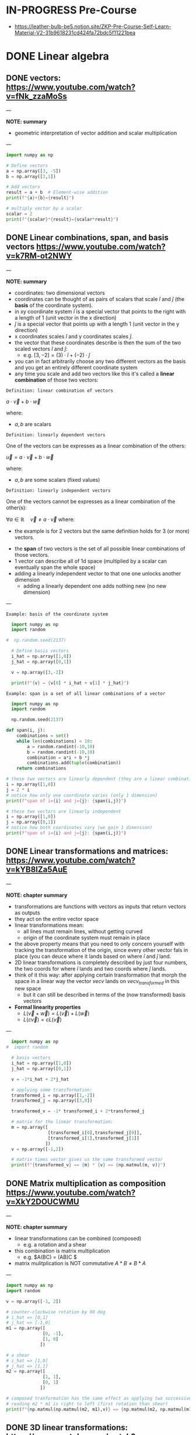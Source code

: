 #+STARTUP: overview
#+latex_class_options: [12pt]

* IN-PROGRESS Pre-Course
- https://leather-bulb-be5.notion.site/ZKP-Pre-Course-Self-Learn-Material-V2-31b9618231cd424fa72bdc5f11221bea
* DONE Linear algebra
** DONE vectors: https://www.youtube.com/watch?v=fNk_zzaMoSs

---

*NOTE: summary*

- geometric interpretation of vector addition and scalar multiplication

---


#+BEGIN_SRC jupyter-python :session zk :async yes
  import numpy as np

  # Define vectors
  a = np.array([3, -5])
  b = np.array([2,1])

  # Add vectors
  result = a + b  # Element-wise addition
  print(f"{a}+{b}={result}")

  # multiply vector by a scalar
  scalar = 2
  print(f"{scalar}*{result}={scalar*result}")
#+END_SRC

#+RESULTS:
: [ 3 -5]+[2 1]=[ 5 -4]
: 2*[ 5 -4]=[10 -8]

** DONE Linear combinations, span, and basis vectors https://www.youtube.com/watch?v=k7RM-ot2NWY

---

*NOTE: summary*

- coordinates: two dimensional vectors
- coordinates can be thought of as pairs of scalars that scale $\hat{i}$ and $\hat{j}$ (the *basis* of the coordinate system).
- in xy coordinate system $\hat{i}$ is a special vector that points to the right with a length of 1 (unit vector in the x direction)
- $\hat{j}$ is a special vector that points up with a length 1 (unit vector in the y direction)
- x coordinates scales $\hat{i}$ and y coordinates scales $\hat{j}$.
- the vector that these coordinates describe is then the sum of the two scaled vectors $\hat{i}$ and $\hat{j}$:
  - e.g. $[3,-2] = (3) \cdot \hat{i} + (-2)\cdot \hat{j}$
- you can in fact arbitrarily choose any two different vectors as the basis and you get an entirely different coordinate system
- any time you scale and add two vectors like this it's called a *linear combination* of those two vectors:

=Definition: linear combination of vectors=

$a \cdot \vec{v} + b\cdot \vec{w}$

where:
- $a,b$ are scalars

=Definition: linearly dependent vectors=

One of the vectors can be expresses as a linear combination of the others:

$\vec{u} = a \cdot \vec{v} + b\cdot \vec{w}$

where:
- $a,b$ are some scalars (fixed values)

=Definition: linearly independent vectors=

One of the vectors cannot be expresses as a linear combination of the other(s):

$\forall a\in \mathbb{R} \hspace{1em} \vec{v} \neq a \cdot \vec{v}$
where:
 - the example is for 2 vectors but the same definition holds for 3 (or more) vectors.

- the *span* of two vectors is the set of all possible linear combinations of those vectors.
- 1 vector can describe all of 1d space (multiplied by a scalar can eventually span the whole space)
- adding a linearly independent vector to that one one unlocks another dimension
  - adding a linearly dependent one adds nothing new (no new dimension)
---

=Example: basis of the coordinate system=

#+BEGIN_SRC jupyter-python :session zk :async yes
  import numpy as np
  import random

#  np.random.seed(2137)

  # Define basis vectors
  i_hat = np.array([1,0])
  j_hat = np.array([0,1])

  v = np.array([3,-2])

  print(f"{v} = {v[0] * i_hat + v[1] * j_hat}")
#+END_SRC

#+RESULTS:
: [ 3 -2] = [ 3 -2]

=Example: span is a set of all linear combinations of a vector=

#+BEGIN_SRC jupyter-python :session zk :async yes
  import numpy as np
  import random

  np.random.seed(2137)

def span(i, j):
    combinations = set()
    while len(combinations) < 10:
        a = random.randint(-10,10)
        b = random.randint(-10,10)
        combination = a*i + b *j
        combinations.add(tuple(combination))
    return combinations

# these two vectors are linearly dependent (they are a linear combination of one another)
i = np.array([1,0])
j = 2 * i
# notice how only one coordinate varies (only 1 dimension)
print(f"span of i={i} and j={j}: {span(i,j)}")

# these two vectors are linearly independent
i = np.array([1,0])
j = np.array([0,1])
# notice how both coordinates vary (we gain 1 dimension)
print(f"span of i={i} and j={j}: {span(i,j)}")
#+END_SRC

#+RESULTS:
: span of i=[1 0] and j=[2 0]: {(-8, 0), (4, 0), (-12, 0), (-17, 0), (-27, 0), (7, 0), (13, 0), (10, 0), (6, 0), (1, 0)}
: span of i=[1 0] and j=[0 1]: {(-9, -9), (4, 1), (2, -3), (1, 1), (3, 10), (-6, -3), (2, 9), (1, -3), (-8, -2), (-10, 8)}

** DONE Linear transformations and matrices: https://www.youtube.com/watch?v=kYB8IZa5AuE

---

*NOTE: chapter summary*

- transformations are functions with vectors as inputs that return vectors as outputs
- they act on the entire vector space
- linear transformations mean:
  - all lines must remain lines, without getting curved
  - origin of the coordinate system must remain in place
- the above property means that you need to only concern yourself with tracking the transformation of the origin, since every other vector fals in place (you can deuce where it lands based on where $\hat{i}$ and $\hat{j}$ land.
- 2D linear transformations is completely described by just four numbers, the two coords for where $\hat{i}$ lands and two coords where $\hat{j}$ lands.
- think of it this way: after applying certain transformation that morph the space in a linear way the vector $vec{v}$ lands on $vec{v_{transformed}}$ in this new space
  - but it can still be described in terms of the (now transformed) basis vectors

- *Formal linearity properties*
  - $L(\vec{v} + \vec{w})= L(\vec{v}) + L(\vec{w})$
  - $L(c\vec{v})= cL(\vec{v})$

---

#+BEGIN_SRC jupyter-python :session zk :async yes
  import numpy as np
#  import random

  # basis vectors
  i_hat = np.array([1,0])
  j_hat = np.array([0,1])

  v = -1*i_hat + 2*j_hat

  # applying some transformation:
  transformed_i = np.array([1,-2])
  transformed_j = np.array([3,0])

  transformed_v = -1* transformed_i + 2*transformed_j

  # matrix for the linear transformation:
  m = np.array([
                [transformed_i[0],transformed_j[0]],
                [transformed_i[1],transformed_j[1]]
               ])
  v = np.array([-1,2])

  # matrix times vector gives us the same transformed vector
  print(f"{transformed_v} == {m} * {v} == {np.matmul(m, v)}")
#+END_SRC

#+RESULTS:
: [5 2] == [[ 1  3]
:  [-2  0]] * [-1  2] == [5 2]

** DONE Matrix multiplication as composition https://www.youtube.com/watch?v=XkY2DOUCWMU

---

*NOTE: chapter summary*

- linear transformations can be combined (composed)
 - e.g. a rotation and a shear
- this combination is matrix multiplication
  - e.g. $A(BC) = (AB)C $
- matrix mulitplication is NOT commutative $A*B \neq B*A$

---

#+BEGIN_SRC jupyter-python :session zk :async yes
  import numpy as np
  import random

  v = np.array([-1, 2])

  # counter-clockwise rotation by 90 deg
  # i_hat => [0,1]
  # j_hat => [-1,0]
  m1 = np.array([
                [0, -1],
                [1, 0]
               ])

  # a shear
  # i_hat => [1,0]
  # j_hat => [1,1]
  m2 = np.array([
                [1, 1],
                [0, 1]
               ])

  # composed tranformation has the same effect as applying two successive ones
  # reading m2 * m1 is right to left (first rotation than shear)
  print(f"{np.matmul(np.matmul(m2, m1),v)} == {np.matmul(m2, np.matmul(m1, v)) }")
#+END_SRC

#+RESULTS:
: [-3 -1] == [-3 -1]

** DONE 3D linear transformations: https://www.youtube.com/watch?v=rHLEWRxRGiM

---

*NOTE: chapter summary*

- basis vectors are now : $\hat{i}, \hat{j}, \hat{k}$
- applying a transformation is again done by multiplying the vectors of the space by the transformation matroiix, which consist of the transformed base vectors $\hat{i}, \hat{j}, \hat{k}$
  - m * v = v[0] * m[,0] +  v[1] * m[,1] +  v[2] * m[,2]

---

#+BEGIN_SRC jupyter-python :session zk :async yes
  import numpy as np
  import random

  # basis
  i = np.array([1,0,-1])x
  j = np.array([1,1,0])
  k = np.array([1,0,1])

  m = np.array([
                [i[0], j[0], k[0]],
                [i[1], j[1], k[1]],
                [i[2], j[2], k[2]]
               ])

  v = np.array([3,2,1])

  print(f"{m}")
#+END_SRC

#+RESULTS:
: [[ 1  1  1]
:  [ 0  1  0]
:  [-1  0  1]]

** DONE The determinant: https://www.youtube.com/watch?v=Ip3X9LOh2dk

---

*NOTE: chapter summary*

- Linear transformations stretch or squish the space
- The determinant measures how much volumes change during a transformation (increase or decrease)
  - e.g. in a case of a linear transformation $3*\hat{i}$ and $2*\hat{i}$ a square on the space grid that was 1:1 is now 2:3
  - if the area was A it is now 6*A
- det(M) where M is the transformation matrix is the measure of that increase (or decrease in the area)
- It is also possible that the area after applying a transformation does not change at all.
  - In that case $det(M)=1$
- It is even possible for a transformation to squish the entire space into a single line, or a point ($det(M)=0$).
- Negative determinant means that the transformation inverts the space
 - it's absolute value will still tell you the factor of the area increase (or decrease)
- In case of 3 dimensions we can talk about the volume increasing or decreasing
- computing the determinant:
$det(\begin{bmatrix}
a & b \\
c & d
\end{bmatrix})=ad-bc$

- $det(M_1 \cdot M_2) = det(M_1) \cdot det(M_2)$

---

#+BEGIN_SRC jupyter-python :session zk :async yes
  import numpy as np
  import random

  # transformed basis vectors
  i_hat = 3 * np.array([1,0]) # i scaled by factor of 3
  j_hat = 2 * np.array([0,1]) # j scaled by factor of 2

  # transformation matrix
  m = np.array([
                [i_hat[0],j_hat[0]],
                [i_hat[1],j_hat[1]]
               ])

  print(f"det({m}) = {np.linalg.det(m)}")
#+END_SRC

#+RESULTS:
: det([[3 0]
:  [0 2]]) = 6.0

** DONE Inverse matrices, column space, rank and null space: https://www.youtube.com/watch?v=uQhTuRlWMxw

---

*NOTE: chapter summary*

- solving linear systems of equations
- keywords:
  - Gaussian elimination
  - raw echelon form

- Example: a linear system of equations:

$\begin{cases}
2x + 5y +3z=-3 \\
4x+0y+8z = 0 \\
1x + 3y + 0z = 2
\end{cases}$

- Same system in a matrix form:

$\begin{bmatrix}
2 & 5 & 3 \\
4 & 0 & 8 \\
1 & 3 & 0
\end{bmatrix} \cdot \begin{bmatrix} x\\ y\\ z \end{bmatrix} = \begin{bmatrix} -3\\ 0\\ 2 \end{bmatrix}$

- A $\cdot \vec{x} = \vec{v}$
- where:
  - $A$ corresponds to some linear transformation, therefore the equations means looking for a vector $\vec{x}$ which after applying $A$ lands on $\vec{v}$

- *Determinant*
- We can check the determinant to conclude whether the system has a solution:
- Case 1: $det(A) \neq 0$
  - this means the transformation preserves all the dimensions and there is a unique solution.
  - In this case solving for $\vec{x}$ is akin to reversing the linear transformation applied by $A$:
  - $x= A^{-1} \times \vec{v}$
  - where $A^{-1}$ (inverse of $A$) is basically a different linear transformation (a transformation which reverses transformation $A$).
  - Applying $A$ and then inversing it: $A\cdot A^{-1}=I$ gets us right back to where we started (a transformation that does nothing, an identity matrix).
- Case 2: $det(A) = 0$
  - the transformation squishes the space into a smaller dimension, there is no inverse
  - there can still be a solution (if the vector $\vec{v}$ "lives" on the line that the space is squished to)

- *Rank: number of dimensions in the transformed space*
  - when the output of the transformation is a line (it's one dimensional) we say that transformation $A$ has a rank of 1.
  - if all the vectors land on a plane it has a rank of 2.

- *Column space*
 - the set of all possible outputs $A\vec{v}$
 - matrix is full rank if the rank is as high as it can be (i.e. equals the number of columns of that matrix)

- *Null space (matrix kernel)*
  - what the set of all the solutions looks like

---

#+BEGIN_SRC jupyter-python :session zk :async yes
  import numpy as np

  # counter-clockwise rotation
  a = np.array([[0,1],
                [-1,0]])

  # clockwise rotation
  a_inv = np.linalg.inv(a)

  print(f"{a}^-1 = {a_inv}")

  # this is the identity matrix, it leaves i_hat and j_hat where they started
  print(f"a^-1 a = {np.matmul(a, a_inv)}")

#+END_SRC

#+RESULTS:
: [[ 0  1]
:  [-1  0]]^-1 = [[-0. -1.]
:  [ 1.  0.]]
: a^-1 a = [[1. 0.]
:  [0. 1.]]

#+BEGIN_SRC jupyter-python :session zk :async yes
  import numpy as np
  #from sympy import symbols, solve, Eq, lambdify

  a = np.array([[2,2],
                [1,3]])

  #x = np.array([symbols('x'),symbols('y')])

  v = np.array([-4,-1])

  # positive determinant
  print(f"det({a}) = {np.linalg.det(a)}")

  # x = A^{-1} * v
  a_inv = np.linalg.inv(a)
  x = np.matmul(a_inv,v)
  print(f"x = {x}")
#+END_SRC

#+RESULTS:
: det([[2 2]
:  [1 3]]) = 4.0
: x = [-2.5  0.5]

** DONE Nonsquare matrices as transformations between dimensions: https://www.youtube.com/watch?v=v8VSDg_WQlA

---

*NOTE: chapter summary*

- transformations between dimension such as ones that take 2D vectors to 3D vectors
 - such transformations are still linear (origin maps to the origin and the gridlines remain parallel and evenly spaced)
- a transformation that takes a 2D space to a 1D (a line) is also perfectly possible
  - e.g. $\begin{bmatrix} 2 & 1 \end{bmatrix}$ means that $\hat{i}$ lands on 2 and $\hat{j}$ lands on 1

---

#+BEGIN_SRC jupyter-python :session zk :async yes
  import numpy as np

  # output of a transformation that takes i to:
  transformed_i = np.array([2,-1,-2])
  # and j to:
  transformed_j = np.array([0,1,1])

  # 3 x 2 matrix
  a = np.array([[transformed_i[0], transformed_j[0]],
                [transformed_i[1], transformed_j[1]],
                [transformed_i[2], transformed_j[2]]])
#+END_SRC

#+RESULTS:

** DONE Dot products and duality: https://www.youtube.com/watch?v=LyGKycYT2v0

---

*NOTE: chapter summary*

- matrix-vector product <=> dot product

---

#+BEGIN_SRC jupyter-python :session zk :async yes
  import numpy as np

  # original vector in 2D space
  v = np.array([[4], [3]])

  # a transformation that takes 2D to 1D (i to 1, j to -2)
  a = np.array([1, -2])

  v_transformed = np.matmul(a, v)
  print(f"L({v}) = {v_transformed}")
#+END_SRC

#+RESULTS:
: L([[4]
:  [3]]) = [-2]

* DONE Practice Problems
** DONE Exercise 1

#+BEGIN_SRC jupyter-python :session zk :async yes
  import numpy as np

  A = [[1,2,3],[4,5,6],[7,8,9]]
  B = [[1,1,1],[2,2,2],[3,3,3]]
  C = [[2,3,4],[6,7,8],[10,11,12]]

  def add_arrays(A, B):
      return np.array(A) + np.array(B)

  assert (add_arrays(A, B) == np.array(C)).all()

  # .all = element-wise equlity check (every element in the array is true)
  print(np.array([True, True, True]).all())
  print(np.array([False, True, True]).all())
#+END_SRC

#+RESULTS:
: True
: False

** DONE Exercise 2: matrix multiplication

#+BEGIN_SRC jupyter-python :session zk :async yes
  import numpy as np

  def matrix_multiply(A, B):
      return np.matmul(A, B)

  A = np.array([[0,1],
                [-1,0]])

  B = np.array([[-0., -1.],
                [ 1.,  0.]])

  C = np.array([[1., 0.],
                [0., 1.]])

  assert (matrix_multiply(A, B) == C).all()
#+END_SRC

#+RESULTS:

#+BEGIN_SRC jupyter-python :session zk :async yes
  import numpy as np

  def element_wise_multiply(A, B):
      return np.multiply(A,B)

  A  = np.array([[0,1],
                 [-1,0]])

  B = np.array([[-0., -1.],
                [ 1.,  0.]])

  C = np.array([[0., -1.],
                [-1, 0.]])

  assert (element_wise_multiply(A, B) == C).all()
#+END_SRC

#+RESULTS:

** DONE Exercise 3: dot product

#+BEGIN_SRC jupyter-python :session zk :async yes
  import numpy as np

  def dot_product(A, B):
      return A @ B

  A = np.array([1,2,3,4])
  B = np.array([[1],[2],[3],[4]])

  assert (dot_product(A, B) == 30)
#+END_SRC

#+RESULTS:

** DONE Exercise 4: linear combinations

#+BEGIN_SRC jupyter-python :session zk :async yes
  import numpy as np

  def linearCombination(A, B, a, b):
      # Todo, add your code
      return a*A + b*B

  vector1 = np.array([1,2])
  vector2 = np.array([5,6])
  scalar1 = 3
  scalar2 = 10

  assert (np.array([53, 66]) == linearCombination(vector1, vector2, scalar1, scalar2)).all()
#+END_SRC

#+RESULTS:

** DONE Exercise 5: modular arithmetic (computing a multiplicative inverse)

- The challenge here is to compute the modular inverse of 15 % 1223.
- That is 15 * x % 1223 == 1.

#+BEGIN_SRC jupyter-python :session zk :async yes
  import numpy as np

  a=15;m=1223;

  # multiplicative inverse exists (a and m are coprime)
  print(f"GCD({a},{m})={np.gcd(a,m)}")

  # GCD (48,18) by euclidean algorithm
  48 % 18
  18 % 12
  12 % 6 # gcd(48,18) = 6

  def gcd(a, b):
      if b == 0:
          return a
      return gcd(b, a % b)

  assert(gcd(a,m) == 1)

  a=48;b=18;

  def gcdExtended(a, b):
      # Base Case
      if a == 0 :
          return b,0,1

      gcd,x1,y1 = gcdExtended(b%a, a)

      # Update x and y using results of recursive the call
      x = y1 - (b//a) * x1
      y = x1

      return gcd,x,y

  # example15 moonmath
  assert(gcdExtended(6,5) == (1,1,-1))

  # 15 * x % 1223 == 1 <=>
  # 15 * x1 + 1223 * y1 == 1
  gcd,x1,y1 = gcdExtended(a,m)

  print(f"{a*x1 + m*y1} == {a} * {x1} + {m} * {y1} == {gcd}")
  print(f"{a}^-1 * {a} mod {m} = {(x1 * a) % m} => {a}^-1 mod {m} = {x1}")

  assert a * x1 % m == 1
#+END_SRC

#+RESULTS:
: GCD(15,1223)=1
: 1 == 48 * -586 + 1223 * 23 == 1
: 48^-1 * 48 mod 1223 = 1 => 48^-1 mod 1223 = -586

** DONE Exercise 6: Column and Row Slicing

#+BEGIN_SRC jupyter-python :session zk :async yes
  import numpy as np

def get_column_as_1d(A, col_number):
    return A[:, col_number]

def get_row_as_1d(A, row_number):
    return A[row_number, :]

A = np.array([[1,2,3],[4,5,6],[7,8,9]])

# [2,5,8]
print(get_column_as_1d(A, 1))

print(get_row_as_1d(A, 2)) # [7,8,9]
#+END_SRC

#+RESULTS:
: [2 5 8]
: [7 8 9]

* DONE P vs NP Problem
- *P (Polynomial) Problems:* problems that can be solved in polynomial time and whose solutions can be verified in polynomial time are called *problems in P*.
  - e.g. Sorting a list : e.g. mergesort takes $\mathcal{O}(n \cdot log(n))< \mathcal{O}^{2}$ to sort a list and $\mathcal{O}(n)$ to verify that the list is sorted.
- *The Witness*: proof that you solved a problem correctly
  - in the example above a sorted list would be a witness
- *NP (non-deterministic polynomial) Problems:*
  - Any problem whose proposed solution (a *witness*) can be quickly verified as correct is a problem in NP.
  - However, finding the solution might require exponential resources.
  - Example: Computing the solution to a Sudoku puzzle and verifying the proposed solution to a Sudoku puzzle.
    - we can quickly verify the solution is correct simply by looping over the columns, rows, and subgrids, meaning the witness can be verified in polynomial time.
    - computing the solution requires significantly more resources: $\mathcal{O}(c^n)$, where $n$ is the number of rows == number of columns in the puzzle
  - Example: 3-coloring a map: https://www.youtube.com/watch?v=WlcXoz6tn4g
- *Problems in PSPACE*
  - Problems that require exponential resources to solve and verify
- *P vs NP*
  - P is the class of problems that can be solved and verified efficiently
  - NP is the class of problems that can be verified efficiently.
  - are these two classes of the problems the same?
  - Finding a solution is always *at least as hard as verifying it*. (By definition, solving a problem includes finding the correct answer, which means an algorithm that solves the problem is also verifying its answer in the process)
  - If P = NP, it would mean that whenever we can find an efficient method for verifying a solution, we can also find an efficient method for finding that solution.
  - researchers widely speculate that $P \neq NP$ and $NP \neq PSPACE$, no formal mathematical proof exists for these conclusions.
* DONE Expressing problems and solutions as Boolean formulas

- All problems in P and NP can be verified by transforming them to *boolean formulas*.

---

*NOTE: sage boolean logic cheatsheet*

- operators &, |, ~, ^ corresponding to and, or, not, xor
- also existing ->, <-> : if...then, if and only if.

#+BEGIN_SRC sage :session . :exports both
  import sage.logic.propcalc as propcalc

  f = propcalc.formula("(x1 | ~x2 | ~x3) & (~x2 | x3 | x4) & (~x2 | ~x3 | ~x4)")
  f.evaluate({'x1' : True, 'x2' : False, 'x3' : True, 'x4' : False})
#+END_SRC

#+RESULTS:
: True

---

- For example
  - $A > B$ can be modeled with $A \land \neg B$
  - $A = B$ can be modeled with $(A \land B) \lor \neg (A \lor B)$

- Checking whether A > B (in 4 bit logic)

#+BEGIN_SRC jupyter-python :session zk :async yes
  A=11
  B=9

  def bits(n, endian='little'):
      bits_le = [(n >> i) & 1 for i in range(4)]
      if endian == 'big':
          return bits_le[::-1]
      return bits_le

  bits_be_11 = bits(A, endian = 'big')
  print(f"11 = {bits_be_11}")

  bits_be_9 = bits(B, endian = 'big')
  print(f"9 = {bits_be_9}")

  # Binary comparison by most significant different bit
  def compare(bits_p, bits_q):
      """
      Compare integers P and Q bit decomposition
      Assumes same number of bits!

      Returns:
        0 if P == Q, 1 id P > Q, -1 if P < Q
      """
      for idx in range(len(bits_p)):
          p = bits_p[idx]
          q = bits_q[idx]
          if p != q:
              return p - q
      return 0

  compare(bits_be_11, bits_be_9)
#+END_SRC

#+RESULTS:
:RESULTS:
: 11 = [1, 0, 1, 1]
: 9 = [1, 0, 0, 1]
: 1
:END:

- checking if $P \geq  Q$ using a boolean formula:
  - bits in P are $[p_{4}, p_{3}, p_{2}, p_{1}]$ (ordered MSB to LSB)
  - bits in Q are $[q_{4}, q_{3}, q_{2}, q_{1}]$

$\begin{cases}
 (p_{4} > q_{4}) \hspace{.5em}  \lor \\
((p_{4} = q_{4}) \land (p_{3} > q_{3})) \hspace{.5em} \lor \\
((p_{4} = q_{4}) \land (p_{3} = q_{3}) \land (p_{2} > q_{2}) ) \hspace{.5em} \lor \\
((p_{4} = q_{4}) \land (p_{3} = q_{3}) \land (p_{2} = q_{2}) \land ((p_{1} > q_{1}) \lor (p_{1} = q_{1}) ) )
\end{cases}$

#+BEGIN_SRC sage :session . :exports both
  import sage.logic.propcalc as propcalc

  # bit p > q
  def p_geq_q(bit_p, bit_q):
      return propcalc.formula("p{bit_p} & ~q{bit_q}".format(bit_p = bit_p, bit_q = bit_q))

  # bit p == q
  def p_eq_q(bit_p, bit_q):
      return propcalc.formula("(p{bit_p} & q{bit_q}) | ~(p{bit_p} | q{bit_q})".format(bit_p = bit_p, bit_q = bit_q))

  witness = {'p4' : True, 'p3' : False, 'p2' : True, 'p1' : True,
             'q4' : True, 'q3' : False, 'q2' : False, 'q1' : True}

  # I know a witness (decomposed P and Q) such that P >= Q
  p_geq_q(4,4).evaluate(witness) | (p_eq_q(4,4).evaluate(witness) & p_geq_q(3,3).evaluate(witness)) | (p_eq_q(4,4).evaluate(witness) & p_eq_q(3,3).evaluate(witness) & p_geq_q(2,2).evaluate(witness)) | (p_eq_q(4,4).evaluate(witness) & p_eq_q(3,3).evaluate(witness) & p_eq_q(2,2).evaluate(witness) & (p_geq_q(1,1).evaluate(witness) | p_eq_q(1,1).evaluate(witness)))

#+END_SRC

#+RESULTS:
: True

- You can *check if a list is sorted* using such an expression:
  - repeatedly apply the above comparison expression to each pair of adjacent elements in the list and combine the comparison expressions using the *AND* operation.

- In the ZK literature, we often refer to Boolean formulas as *Boolean circuits*.
  - Creating a zero knowledge proof for a problem boils down to translating the problem to a circuit
* DONE Finite fields: https://www.youtube.com/watch?app=desktop&v=ColSUxhpn6A
** DONE Ring
:PROPERTIES:
:ID:       df288eea-70b8-46b7-b31e-4d2545f25c89
:END:

=Definition=

A *ring* $(R, +, \cdot)$ is a set $R$ equipped with two binary operations:
- *addition* $+$
- and *multiplication* $\cdot$.

Ring satisfies the following axioms:

1. *Abelian Group under Addition*:
   - *Closure*: $\forall a, b \in R, \ a + b \in R$.
   - *Associativity*: $\forall a, b, c \in R, \ (a + b) + c = a + (b + c)$.
   - *Identity (Additive Zero)*: $\exists 0 \in R \text{ s.t. } a + 0 = a$.
   - *Inverses (Additive Inverses)*: $\forall a \in R, \exists (-a) \in R \text{ s.t. } a + (-a) = 0$.
   - *Commutativity*: $\forall a, b \in R, \ a + b = b + a$.

2. *Monoid under Multiplication*:
   - *Closure*: $\forall a, b \in R, \ a \cdot b \in R$.
   - *Associativity*: $\forall a, b, c \in R, \ (a \cdot b) \cdot c = a \cdot (b \cdot c)$.
   - *Identity (Multiplicative One, if it exists)*: Some rings have a multiplicative identity $1 \in R$ (called a *unital ring*).

3. *Distributivity*:
   - Left-distributivity: $a \cdot (b + c) = a \cdot b + a \cdot c$.
   - Right-distributivity: $(a + b) \cdot c = a \cdot c + b \cdot c$.

*Example: Ring of Integers $\mathbb{Z}$*

- *Addition*: Standard integer addition.
- *Multiplication*: Standard integer multiplication.
- *Properties*:
  - It is *commutative* $a \cdot b = b \cdot a$.
  - It has a *multiplicative identity* $1$.
  - But *not every element has a multiplicative inverse* (e.g., $2$ has no inverse in $\mathbb{Z}$).

** DONE Field
:PROPERTIES:
:ID:       129fd124-8c31-4023-b569-752acac1cf1c
:END:
- Field is a set on which addition, subtraction, multiplication, and division are defined and behave as the corresponding operations on rational and real numbers.
- Formally a *field* $(F, +, \cdot)$ is a set $F$ with two operations (addition $+$ and multiplication $\cdot$) satisfying:
  - *Additive Abelian Group*:
    1) *Closure*: $\forall a,b \in F \hspace{.5em} (a + b) \in F$
    2) *Associativity*:$\forall a,b,c \in F \hspace{.5em} (a + b) + c = a + (b + c)$
    3) *Identity*: $\exists 0 \in F \text{ s.t. } a + 0 = a$
    4) *Inverse*: $\forall a \in F \hspace{.5em} \exists (-a) \in F \text{ s.t. } a + (-a) = 0$
    5) *Commutativity*: $\forall a,b \in F \hspace{.5em} a + b = b + a$
  - *Multiplicative Abelian Group* (excluding 0):
    1) *Closure*: $\forall a,b \in F \hspace{.5em} a \cdot b \in F$
    2) *Associativity*: $(a \cdot b) \cdot c = a \cdot (b \cdot c)$
    3) *Identity*: $\exists 1 \in F \hspace{.5em} \text{ s.t. } a \cdot 1 = a$
    4) *Inverse*: $\forall a \ne 0, \exists a^{-1} \in F \text{ s.t. } a \cdot a^{-1} = 1$
    5) *Commutativity*: $a \cdot b = b \cdot a$
  - *Distributivity*:
    - $a \cdot (b + c) = a \cdot b + a \cdot c$
  - *No Zero Divisors*:
    - If $a \cdot b = 0$, then $a = 0$ or $b = 0$.

** IN-PROGRESS Field Characteristic
:PROPERTIES:
:ID:       c57bb4a8-fba2-4d46-8e8c-6438438ca1eb
:END:

=Definition=

*Characteristic* of a [[id:129fd124-8c31-4023-b569-752acac1cf1c][Field]] (or a [[id:df288eea-70b8-46b7-b31e-4d2545f25c89][Ring]]) is the smallest positive integer $p$ such that:

$\underbrace {1+\cdots +1} _{p{\text{ summands}}}=0$

In other words it is defined to be the smallest positive number of copies of the fields (or rings) multiplicative identity (1) that will sum to it's additive identity (0).

If no such $p$ exists, the characteristic is 0.

---

*NOTES*

- Alternative definition: The smallest positive integer $p$ such that $p \cdot 1 = 0$ in $\mathbb{F}_q$.

---

=Properties=

- For a [[id:d90a640f-3419-4b13-a272-919d6e03dd57][Finite Field (Galois Field)]] $\text{char}(\mathbb{F}_q)$ is always a prime $p$, and $q = p^n$ for some positive integer $n$.

See also [[id:97c172ec-93ae-487c-902c-32491b36a6f0][Group Order]]

*** IN-PROGRESS Examples: Field Characteristic

$\mathbb{F}_4$ has characteristic 2 ($1 + 1 = 0$):

#+BEGIN_SRC sage :session . :exports both
q=4
F4=GF(q)

F4(1)
F4(1)+F4(1)
#+END_SRC

#+RESULTS:
: 1
: 0

$\mathbb{F}_7$ has characteristic 7:

#+BEGIN_SRC sage :session . :exports both
q=7
F7=GF(q)

7*F7(1)

char = F7.characteristic()

print(f"Characteristic of {F7}: {char}")

q == char^1
#+END_SRC

#+RESULTS:
: 0
: Characteristic of Finite Field of size 7: 7
: True

** DONE Difference Between a Ring and a Field

A *field* is a *special case of a ring* with stricter requirements:

| *Property*                 | *Ring* $R$                                                 | *Field* $F$                                                             |
|----------------------------+------------------------------------------------------------+-------------------------------------------------------------------------|
| *Additive Structure*       | Abelian group                                              | Abelian group                                                           |
| *Multiplicative Structure* | Monoid (not necessarily a group)                           | *Abelian group* (excluding zero)                                        |
| *Multiplicative Inverses*  | Not required (only for units)                              | *Every nonzero element has an inverse*                                  |
| *Zero Divisors*            | Allowed (e.g., $2 \cdot 3 = 0$ in $\mathbb{Z}/6\mathbb{Z}$ | *Never allowed* $a \cdot b = 0 \implies a = 0 \text{ or } b = 0$        |
| *Examples*                 | $\mathbb{Z}$, $\mathbb{Z}[x]$, $n \times n$ matrices       | $\mathbb{Q}$, $\mathbb{R}$, $\mathbb{C}$, $\mathbb{F}_p$ (finite field) |

*Key Distinctions*:
1. *Inverses*:
   - In a *ring*, only some elements (called *units*) have multiplicative inverses (e.g., in $\mathbb{Z}$, only $1$ and $-1$ are units).
   - In a *field*, *every nonzero element* has an inverse (e.g., in $\mathbb{Q}$, $2^{-1} = \frac{1}{2}$).

2. *Division*:
   - Fields allow division (except by zero).
   - Rings *do not* guarantee division (e.g., $3x = 2$ has no solution in $\mathbb{Z}$).

3. *Zero Divisors*:
   - Rings can have *zero divisors* (nonzero $a, b$ where $a \cdot b = 0$).
   - Fields *cannot* have zero divisors (since every nonzero element is invertible).

*Example of a Non-Field Ring: $\mathbb{Z}/6\mathbb{Z}$*
- Elements: $\{0, 1, 2, 3, 4, 5\}$ (integers mod 6).
- *Zero divisors*: $2 \cdot 3 = 0$ (but $2, 3 \neq 0$).
- *Not a field*: $2$ has no inverse (since $\nexists x$ such that $2x \equiv 1 \mod 6$).

*Example of a Field: $\mathbb{F}_5 = \mathbb{Z}/5\mathbb{Z}$*
- Elements: $\{0, 1, 2, 3, 4\}$ (integers mod 5).
- *Every nonzero element has an inverse*:
  - $2^{-1} = 3$ (since $2 \cdot 3 = 6 \equiv 1 \mod 5$).
  - $4^{-1} = 4$ (since $4 \cdot 4 = 16 \equiv 1 \mod 5$).

** IN-PROGRESS Finite Field (Galois Field)
:PROPERTIES:
:ID:       d90a640f-3419-4b13-a272-919d6e03dd57
:END:

A *finite field* $\mathbb{F}_q$ (where $q = p^n$ for prime $p$ and $n \geq 1$) has:

1. *Cardinality*: Exactly $q$ elements.
2. *Prime Subfield*: $\mathbb{F}_p$ (the field of integers mod $p$).
3. *Characteristic*: $p$ (smallest integer s.t. $p \cdot 1 = 0$).
4. *Multiplicative Group*: The non-zero elements $\mathbb{F}_q^*$ form a *cyclic group* under multiplication.
   - There exists a *primitive element* (generator) $g$ such that every non-zero element is a power of $g$.
5. *Existence and Uniqueness*:
   - For every $q = p^n$, there exists *exactly one* finite field up to isomorphism.
6. *Frobenius Automorphism*:
   - The map $x \mapsto x^p$ is a field automorphism.

7. *Key Theorems*
   - [[id:bfc4c13f-a0cf-4772-bdf9-1802b3ba7080][Fermat's Little Theorem]] (for $\mathbb{F}_p$):

$\forall a \ne 0 \in \mathbb{F}_p, \ a^{p-1} \equiv 1 \mod p$

   - [[id:874070dc-6425-409d-9f1d-c5dc791c0196][Lagrange's theorem]]:
     - The order of any subgroup divides $q-1$.
   - *Primitive Element Theorem*:
     - $\mathbb{F}_q^*$ is cyclic of order $q-1$.

** TODO Exercises: Finite fields
- inverse for Z_100: https://youtu.be/ColSUxhpn6A?t=1520
- proof that Z_p is a finite field if p is prime (that groups of prime order are fields): https://youtu.be/ColSUxhpn6A?t=1606
 - Exercise 2.6 from Stanford notes
 - euler / fermat
 - extended_gcd
* DONE Elementary set theory: https://www.rareskills.io/post/set-theory
** IN-PROGRESS Sets

=Definition: Set=

A *set* is a /well-defined collection/ of distinct objects, called *elements* (or *members*), where:
1) *Unordered*: The arrangement of elements does not matter (e.g., $\{1, 2\} = \{2, 1\}$.
2) *Distinctness*: No duplicates are allowed (e.g., $\{1, 1, 2\} = \{1, 2\}$).
3) *Well-defined membership*: For any object $x$ and set $A$, it must be clear whether $x \in A$ (belongs to $A$) or $x \notin A$ (does not belong).

=Key Properties=

- *Cardinality*:
- The number of elements in a set $A$ is denoted $|A|$.
- Example: $|\{a, b, c\}| = 3$.
- There are different levels of infinity in set theory.
  - For example there are infinitely many more real numbers than there are integers.
  - We say integers are *countably infinite* because you can literally count them out.
  - But there is no way to start counting real numbers which are *uncountably infinite*.

- *Subset*:

=Strict/Proper Subset=

- A set $A$ is a strict (or proper) subset of a set $B$, denoted $\subset$ or $\subsetneq$ if:
  1. *Every element of $A$ is in $B$* (i.e., $A \subseteq B$),
  2. *But $B$ contains at least one element not in $A$* (i.e., $A \neq B$).
- Example: $\{1, 2\} \subsetneq \{1, 2, 3\}$.

=Non-Strict Subset=

- A set $A$ is a /subset/ (not necessarily proper) of $B$, denoted $A \subseteq B$, if every element of $A$ is in $B$.
- This includes the case where $A = B$.


- *Equality*:
- Two sets $A$ and $B$ are equal ($(A = B$) if they contain the same elements.
- If $A$ is a subset of $B$ and $B$ is a subset of $A$, then $A=B$.
  - $A=B \Leftrightarrow A \subseteq B \text{ and } B \subseteq A$
- Example: $\{x \mid x^2 = 1\} = \{-1, 1\}$.

- *Empty Set*:
  The unique set with no elements, denoted $\emptyset$ or $\{\}$.

- *Ordered pair*
- Sets do not have an inherent order
- We can introduce *ordered pairs* as a new data structure emerge from sets of sets:
  - For example $(a,b)$ is an ordered pair created by the set $\{a, \{ b\} \}$.
  - $(a,b) \neq (b,a)$ because $\{a, \{ b\} \} \neq \{ \{ a\}, b \}$.

- *Operations*:
  - *Union*: $A \cup B = \{x \mid x \in A \text{ or } x \in B\}$.
  - *Intersection*: $A \cap B = \{x \mid x \in A \text{ and } x \in B\}$.
  - *Complement*: $A^c = \{x \mid x \notin A\}$ (relative to a universal set).
  - *Cartesian Product*: $A \times B = \{(a, b) \mid a \in A, b \in B\}$.
    - *NOTE*: cartesian products are not commutative in a general case.

** DONE Functions as subsets of cartesian products

=Definition: function=

A *function* $f$ from a set $X$ (the function's *domain set*) to a set $Y$ (*codomain* set) is a *binary relation* (a /subset of the Cartesian product/ $X \times Y$) between $X$ and $Y$ that satisfies these two conditions:

1. For every $x \in X$, there is *exactly one* $y \in Y$ such that $(x, y) \in f$.
2. If $(x,y) \in f$ and $(x,z) \in f$ than $y=z$.

=Informally=

- We can say that $f$ is a function if:
  1. *Every element of $X$ appears exactly once* as the first element of an ordered pair.
  2. *No "repeats" of $x$-values* (but $y$ values can repeat).
- $f$ maps $x$ to $y$ is commonly written as $y=f(x)$ (or $x \mapsto y$))
- To define a function:
  - We take the Cartesian product of these two sets, which results in every possible assignment from the input set to the output set.
  - Then we take a restricted subset of the Cartesian product to define the function as we like
  - Each input $x \in X$ must map to /exactly one/ $y \in Y$.
  - Outputs can repeat but inputs cannot.
  - When dealing with infinite sets like integers, we aren't bothered that we can't enumerate all the ordered points explicitly.

=Properties=

For finite sets  $X$ and $Y$, the number of possible functions $f: X \to Y$ is:

$|Y|^{|X|}$

=Examples: valid and invalid functions=

Let $A = \{1,2,3\}$, $B = \{x, y, z\}$.
The cartesian product $A \times B= \{ (1,x), (1,y), (1,z), (2,x), \ldots (3,z)\}$.
Here, $|X| = 3$ and $|Y| = 3, so there are $3^3 = 27$ possible functions.

The same represented in a tabular format:

|   | x       | y       | z       |
| 1 | (1,x)   | *(1,y)* | (1,z)   |
| 2 | (2,x)   | (2,y)   | *(2,z)* |
| 3 | *(3,x)* | (3,y)   | (3,z)   |

The highlighted subset of the product i.e. $\{ (1,y),(2,z),(3,x) \}$ defines a function:

$1 \mapsto y$
$2 \mapsto z$
$3 \mapsto x$

Another valid function would be the mapping:

$1 \mapsto x$
$2 \mapsto x$
$3 \mapsto x$

($f = \{ (1,x), (2,x), (3,) \}$, this is a constant function.)

Yet another valid function:

$1 \mapsto x$
$2 \mapsto y$
$3 \mapsto x$

($f = \{ (1,x), (2,y), (3,x) \}$, this is a non-injective function)

An *invalid* example is:

$1 \mapsto x$
$2 \mapsto y$

There is no mapping for $3$ (undefined)

Another *invalid* example:

$1 \mapsto x$
$2 \mapsto y$
$1 \mapsto z$

Ambiguous mapping of $1$ to both $x$ and $z$.

=Example=

Let's define a mapping between non-negative real numbers (zero or greater) and non-negative integers (zero or greater) using the *floor function* (function that removes the decimal portion of a number):

$\mathbb{R} \times \mathbb{Z}$:

|       | 1          | 2            | ... | 499          | 500            |
|   1.5 | *(1.5, 1)* | (1.5, 2)     | ... | (1.5, 499)   | (1.5, 500)     |
| 2.772 | (2.772, 1) | *(2.772, 2)* | ... | (2.772, 499) | (2.772, 500)   |
|   ... | ...        | ...          | ... | ...          | ...            |
| 500.3 | (500.3, 1) | (500.3, 2)   | ... | (500.3, 499) | *(500.3, 500)* |

** DONE Set relations
- The action of taking the [[*Functions as subsets of cartesian products][subsets of cartesian products]] is called a *relation*
- A relation can be taken from a Cartesian product of a set with itself, or a set with another set.
- If we have two sets $A$ and $B$ (which may or may not be equal) and we take a subset of $A \times B$, then we say $a \in A$ is related to $b \in B$ if there is an ordered pair $(a,b)$ in the subset of $A \ times B$.

=Example=

$y = x^2$ as the subset of $\mathbb{Z} \times \mathbb{Z}$

| X\Y | 1       | 2     | 3     | 4       | ... |       9 |
|   1 | *(1,1)* | (1,2) | (1,3) | (1,4)   | ... |         |
|   2 | (2,1)   | (2,2) | (2,3) | *(2,4)* | ... |         |
|   3 | (3,1)   | (3,2) | (3,3) | (3,4)   | ... | *(3,9)* |
| ... |         |       |       |         |     |         |

- 2 from $X$ is related 4 from $Y$
- 3 from $X$ is not related to 4 from $Y$

** DONE Binary operator
:PROPERTIES:
:ID:       d17ab6af-78f3-4b78-a3ec-0f1ba7c1dbf0
:END:

=Definition: Binary Operator=

A *binary operator* on a set $A$ is a *function* that maps every ordered pair of elements from $A$ to another element in $A$:

$* : A \times A \to A$

where:
- $A \times A$ is the *Cartesian product* of $A$ with itself (the set of all ordered pairs $(a \in A, b \in A)$.
- The output $*(a, b)$  (typically written as $a * b$ must belong to $A$.

Binary operators must accept all members of set as its inputs (mapping is *surjective*).
Each pair from $A \times A$ must map to exactly one element of $A$ (the result of a binary operation must have one unambiguous answer, i.e. the mapping must be *injective*).

=Examples=

- *addition of integers*: take any two elements from the set of integers and add them together, you get another element from the set of integers (e.g. $(1,3) \mapsto 4$)
- *concatenation of strings* take any pair of strings from the set of strings, concatenate them, and the result is another string.

=Definition: Closure of a Binary Operator=

A binary operator $*$ on $A$ is *closed* (or $*A$ is closed under $*$) if applying $*$ to any two elements of $A$ *always* produces another element in $A$:

$\forall a, b \in A, \quad a * b \in A$

=Examples=

1. *Closed Operations*:
   - $+$ on $\mathbb{N}$: $\forall a, b \in \mathbb{N}, a + b \in \mathbb{N}$.
   - $\times$ on $\mathbb{Q}$: $\forall p/q, r/s \in \mathbb{Q}, (p/q) \times (r/s) \in \mathbb{Q}$.

2. *Not Closed*:
   - Subtraction ($-$) on $\mathbb{N}$: $3 - 5 = -2 \notin \mathbb{N}$.
   - Division ($/$) on $\mathbb{Z}$: $3 / 2 \notin \mathbb{Z}$.

=Constructing a binary operator=

- Start with a set $A$.
- Take a cartesian product $A \times A$ and call this set of ordered pairs $P$.
- Take a cartesian product $P \times A$
- Take a subset of that according to the operator definition

** IN-PROGRESS Exercises
*** Assume you have a proper definition for integers. Create a well-defined set of rational numbers.

$\mathbb{Q}=\{x=\frac{p}{q} \hspace{.5em} | \hspace{.5em} p,q \in \mathbb{Z}, q \neq 0 \}$

*** Define the subset relationship between integers, rational numbers, real numbers, and complex numbers.

- integers: $\mathbb{Z} = \{\dots, -2, -1, 0, 1, 2, \dots\}$
- rational numbers: $\mathbb{Q} = \left\{\frac{p}{q} \mid p, q \in \mathbb{Z}, q \neq 0\right\}$
  - proper superset of $\mathbb{Z}$: every integer is a rational number: $\forall z \in \mathbb{Z}: \hspace{.5em} z = \frac{z}{1}$
  - not every rational number is an integer, e.g. $\frac{1}{2}$ (and every other fractional for that matter).
- real numbers $\mathbb{R}$: All numbers on the continuous number line, including rational numbers $\mathbb{Q}$ and irrational numbers (e.g. $\pi$, $\sqrt{2}$, ...)
- complex numbers $\mathbb{C}$: numbers of the form $a + b \cdot i$, where $a, b \in \mathbb{R}$ and $i = \sqrt{-1}$.

Relationships:
 - $\mathbb{Z} \subseteq \mathbb{Q}$
 - $\mathbb{Q} \subseteq \mathbb{R}$
 - $\mathbb{R} \subseteq \mathbb{C}$

where:
 - $\subseteq$ denotes strict (proper) subset.

*** Define the relationship between the set of transcendental numbers and the set of complex numbers in terms of subsets. Is it a proper subset?

- *Transcendental numbers* are real or complex numbers that are /not/ roots of any non-zero polynomial equation with integer (or rational) coefficients.
- In other words, they are numbers that *cannot* be defined via algebraic equations.
- A number $x$ is transcendental if there is /no/ finite polynomial:

$P(x) = a_{n} \cdot x^{n} + a_{n-1} \cdot x^{n-1} + \dots + a_0$

where:
- $a_i \in \mathbb{Z}$ such that $P(x) = 0$.

- Almost all real numbers are transcendental (they vastly outnumber algebraic numbers, which are countable).
- All transcendental numbers are irrational, but not all irrationals are transcendental (e.g., $\sqrt{2}$ is irrational but algebraic).
- Transcendental numbers are /not/ closed under arithmetic operations. For example:
  - $\pi + (-\pi) = 0$ (algebraic).
  - $e \times e^{-1} = 1$ (algebraic).

Relationship is strict (proper):
- $\mathbb{T} \subsetneq \mathbb{C}$
- Every transcendental number is a complex number (since it can be represented as $t + 0\cdoti$ where $t \in \mathbb{T}$)
- But the sets are not equal, since e.g. $1 + i$ is complex but not transcendental.

*** Using the formal definition of equality, argue that if two finite sets have different cardinality, they cannot be equal.
+- Demonstrating this for infinite sets is a little trickier, so we skip that+
- Let' assume two finite sets $A=\{a_0, \ldots a_n \}$ and $B=\{ b_0, \ldots b_k \}$, where $n \neq k$, with different cardinalities: $|A| \neq |B|$
- if $A=B$ than they contain the same elements, meaning that $\forall x, \hspace{.5em} x \in A \iff x \in B$, contradicting $n \neq k$. QED

*** Compute the Cartesian product of $B \times A$
Let $A = \{1,2,3\}$, $B = \{x, y, z\}$

$A \times B$

|   | x     | y     | z     |
| 1 | (1,x) | (1,y) | (1,z) |
| 2 | (2,x) | (2,y) | (2,z) |
| 3 | (3,x) | (3,y) | (3,z) |

$B \times A$

|   | 1     | 2     | 3     |
| x | (x,1) | (x,2) | (x,3) |
| y | (y,1) | (y,2) | (y,3) |
| z | (z,1) | (z,2) | (z,3) |

$A \times B \neq $B \times A$

*** Define a mapping (function) from integers $\{ 1,2,3,4,5,6 \}$ to the set $\{ \text{even}, \text{odd} \}$

|   | even       | odd       |
| 1 | (1,even)   | *(1,odd)* |
| 2 | *(2,even)* | (2,odd)   |
| 3 | (3,even)   | *(3,odd)* |
| 4 | *(4,even)* | (4,odd)   |
| 5 | (5,even)   | *(5,odd)* |
| 6 | *(6,even)* | (6,odd)   |

$f(x) = \begin{cases}
\text{even} & \text{if }  x \mod 2 = 0 \\
\text{odd} & \text{else}
\end{cases}$

---

*NOTE*

This is the *parity function*, a canonical example of a surjective but non-injective function.

---

*** The Cartesian product of the polygons and the set of integers representing the number of sides

Let $polygons = \{triange, square, pentagon, hexagon, heptagon, octagon \}$ and a set of integers $\{0,1,2,3,4,5,6,7,8\}$.
Define a mapping such that the polygon maps to an integer representing the number of sides.

|          | 0 | 1 | 2 |            3 |          4 |            5 |           6 |            7 |           8 |
| triangle |   |   |   | (triangle,3) |            |              |             |              |             |
| square   |   |   |   |              | (square,4) |              |             |              |             |
| pentagon |   |   |   |              |            | (pentagon,5) |             |              |             |
| hexagon  |   |   |   |              |            |              | (hexagon,6) |              |             |
| heptagon |   |   |   |              |            |              |             | (heptagon,7) |             |
| octagon  |   |   |   |              |            |              |             |              | (octagon,8) |

*** Define a mapping between positive integers and positive rational numbers

*Solution 1 (using the Fundamental Theorem of Arithmetic)*

---

*NOTE: Fundamental Theorem of Arithmetic*

Every positive integer (i.e. every integer greater than 1) can be uniquely expressed as a product of prime numbers, up to permutation (i.e. up to the order of the factors) as:

$p_1^{k_1} \cdot p_2^{k_2} \cdots p_n^{k_n}$

where:
- $p_1,\ldots p_n$ are distinct prime numbers.
- $k_1,\ldots, k_n$ are positive integers that represent multiplicities of the primes.

---

By the [[file:~/CloudStation/Cryptography_101/zkSNARKs-notes/arithmetics.org::*Fundamental Theorem of Arithmetic][Fundamental Theorem of Arithmetic]], every integer can be represented as a product of primes.
Similarly every rational number, only that now $k_1,\ldots, k_n$ can be negative.

We take:

$k_j \mapsto \begin{cases} \frac{k_{j}+1}{2} & \text { if odd} \\ -\frac{k_{j}}{2} & \text { if even} \end{cases}$

Example:


$1=1^1 \mapsto 1^{\frac{1+1}{1}}=1$
$2=2^1 \mapsto 2^{\frac{1+1}{2}}=2$
$3=3^1 \mapsto 3^{\frac{1+1}{2}}=3$
$4=2^2 \mapsto 2^{-\frac{2}{2}}=\frac{1}{2}$
$5 \mapsto 5$
$6= 2^1 \cdot 3^1 \mapsto 2^{\frac{1+1}{2}} \cdot 3^{\frac{1+1}{2}}=6$
$7 \mapsto 7$
$8 = 2^3 \mapsto 2^{\frac{3+1}{2}}=4$

$\vdots$

More generally:

$p \mapsto p$
$p^2 \mapsto p^{-1}$
$p^3 \mapsto p^{2}$
$p^4 \mapsto p^{-2}$

$\vdots$

Such a mapping is a bijection:
- It's *injective (One-to-One)*: No two integers map to the same rational
- It's *surjective (Onto)*: Every positive rational appears in the list

*Solution 2*

1. Draw a table to construct rational numbers where the columns are the numerators and the rows are the denominators (a cartesian product of naturals with naturals)
2. Traverse the table grid diagonally (Cantor's Pairing):
   - First diagonal: $\frac{1}{1}$
   - Second diagonal: $\frac{2}{1}, \frac{1}{2}$
   - Third diagonal: $\frac{3}{1}, \frac{2}{2}, \frac{1}{3}$
   - ...
3. Skip the duplicates
   - Omit fractions where $\gcd(p, q) \neq 1$ (e.g., skip $\frac{2}{2}$ since it equals $\frac{1}{1}$).

| *q\p* | *1*     | *2*    | *3*    | *4*    | *5*     | *6* | *7* | *8* |
|-------+---------+--------+--------+--------+---------+-----+-----+-----|
| *1*   | 1: 1/1  | 2: 2/1 | 4: 3/1 | 6: 4/1 | 10: 5/1 | ... |     |     |
| *2*   | 3: 1/2  | +2/2+  | 7: 3/2 | +4/2+  | ...     |     |     |     |
| *3*   | 5: 1/3  | 8: 2/3 | +3/3+  | ...    |         |     |     |     |
| *4*   | 9: 1/4  | +2/4+  | ...    |        |         |     |     |     |
| *5*   | 11: 1/5 | ...    |        |        |         |     |     |     |
| *6*   | ...     |        |        |        |         |     |     |     |
| *7*   |         |        |        |        |         |     |     |     |
| *8*   |         |        |        |        |         |     |     |     |

Example:
$1 \mapsto 1$
$2 \mapsto 2$
$3 \mapsto \frac{1}{2}$
$4 \mapsto 3$
$5 \mapsto \frac{1}{3}$
$6 \mapsto 4$
$7 \mapsto \frac{3}{2}$
$8 \mapsto \frac{2}{3}$

*** Pick a subset of ordered pairs that defines (a \times b) (mod 3)

Let's use an example of a set $A=\{0,1,2\}$. Taking the Cartesian product $A \times A $

|   | 0     | 1     | 2     |
| 0 | (0,0) | (0,1) | (0,2) |
| 1 | (1,0) | (1,1) | (1,2) |
| 2 | (2,0) | (2,1) | (2,2) |

Then we take the Cartesian product of this new set of pairs with the original set

|       | 0           | 1           | 2           |
| (0,0) | *((0,0),0)* | ((0,0),1)   | ((0,0),2)   |
| (0,1) | *((0,1),0)* | ((0,1),1)   | ((0,2),2)   |
| (0,2) | *((0,2),0)* | ((0,2),1)   | ((0,2),2)   |
| (1,0) | *((1,0),0)* | ((1,0),1)   | ((1,0),2)   |
| (1,1) | ((1,1),0)   | *((1,1),1)* | ((1,1),2)   |
| (1,2) | ((1,2),0)   | ((1,2),1)   | *((1,2),2)* |
| (2,0) | *((2,0),0)* | ((2,0),1)   | ((2,0),2)   |
| (2,1) | ((2,1),0)   | ((2,1),1)   | *((2,1),2)* |
| (2,2) | ((2,2),0)   | *((2,2),1)* | ((2,2),2)   |

Subset which defines $a \times b \hspace{.5em} (\text{mod } 3)$ is in *bold*

*** TODO Define our set $A$ to be the numbers ${0,1,2,3,4}$ and our binary operator to be subtraction modulo 5. Define all the ordered pairs of $A \times A$ in a table, then map that set of ordered pairs to $A$.
* DONE Elementary Group Theory
- https://www.rareskills.io/post/group-theory
** Group Generator
:PROPERTIES:
:ID:       4169039c-64bf-435f-afd4-bd8b7c7a0e9b
:END:
See [[id:f5f80632-6c31-4065-9470-33d7ea93c025][Cyclic groups]]
** DONE Cyclic groups
:PROPERTIES:
:ID:       f5f80632-6c31-4065-9470-33d7ea93c025
:END:

=Definition: cyclic group=

A group $(G, \cdot)$ is *cyclic* if there exists an element $g \in G$ (a *generator*) such that:

$G = \{ g^n \mid n \in \mathbb{Z} \}$

where:
- $g^0 = e $ (the identity element),
- $ g^n = g \cdot g \cdot \dots \cdot g $ ($n$ times) for $n > 0$,
- $ g^{-n} = (g^{-1})^n $ for $n > 0$.

If the group operation is addition ($+$), we write:

$G = \{ n \cdot g \mid n \in \mathbb{Z} \}$

where:
- $n \cdot g = g + g + \dots + g$ ($n$ times).

---

*NOTE*

Group can be infinite and still cyclic, e.g. consider $(\mathbb{Z},+)$.

---

=Properties=

- A cyclic group is a group that has an element such that every element in the group can be generated by applying the binary operator repeatedly to that element, or to it’s inverse.
- If a group is cyclic, then it is *abelian* (/aka/ *commutative*, $(a \cdot b = b \cdot a$)).
- Finite and infinite cyclic groups
  - *Finite cyclic group*: $G = \{ e, g, g^2, \dots, g^{n-1} \}$, where $g^n = e$.
    Example: $\mathbb{Z}/n\mathbb{Z}$ (integers modulo $n$ under addition).
  - *Infinite cyclic group*: $G = \{ \dots, g^{-2}, g^{-1}, e, g, g^2, \dots \}$.
    Example: $\mathbb{Z}$ (integers under addition).

---

*NOTE*

Every group $G$ (finite or infinite) has at least one cyclic subgroup:

- For the /identity element/ $e \in G$, the trivial subgroup $\{e\}$ is cyclic (generated by $e$).
- For any /non-identity element/ $g \in G$, the set $\langle g \rangle = \{ g^n \mid n \in \mathbb{Z} \}$ is a cyclic subgroup.
- By the [[id:874070dc-6425-409d-9f1d-c5dc791c0196][Lagrange's theorem]] the order of any subgroup divides the group order.

=Example: Klein 4-Group=

Set $G = \{ e, a, b, c \}$ with the operation:

- $a^2 = b^2 = c^2 = e$
- $\quad ab = c$
- $\quad ac = b$
- $\quad bc = a$

#+BEGIN_SRC sage :session . :exports both
V4 = DihedralGroup(2)  # Alternate construction in SageMath
print("Group elements:", V4.list())  # [(), (1,2), (3,4), (1,2)(3,4)]
print("Is cyclic?", V4.is_cyclic())  # False
print("Cyclic subgroups:", [H for H in V4.subgroups() if H.is_cyclic()])
#+END_SRC

#+RESULTS:
: Group elements: [(), (3,4), (1,2), (1,2)(3,4)]
: Is cyclic? False
: Cyclic subgroups: [Subgroup generated by [()] of (Dihedral group of order 4 as a permutation group), Subgroup generated by [(1,2)] of (Dihedral group of order 4 as a permutation group), Subgroup generated by [(3,4)] of (Dihedral group of order 4 as a permutation group), Subgroup generated by [(1,2)(3,4)] of (Dihedral group of order 4 as a permutation group)]

--

*** TODO The fundamental theorem of finite cyclic groups
:PROPERTIES:
:ID:       41c52320-7946-47a8-9909-77f3e9d3f5fa
:END:

=Theorem=

If \mathbb{G} is a finite cyclic group of order $n$, then every subgroup $\mathbb{G}^{'}$ of $\mathbb{G}$ is finite and cyclic, and the order of $\mathbb{G}^{'}$ is a factor of n. 
Moreover for each factor $k$ of $n$, $\mathbb{G}$ has exactly one subgroup of order $k$.

---

*NOTE*

Suppose the order of a given finite [[id:f5f80632-6c31-4065-9470-33d7ea93c025][Cyclic group]] is a prime number. 
We know from the [[id:6402bede-282d-4b6a-a4f9-31092fc00739][Fundamental Theorem of Arithmetic]] that prime numbers have only two factors: the number 1 and the prime number itself. 

It then follows from the fundamental theorem of finite cyclic groups that those groups have no subgroups other than the trivial group and the group itself.

---

*** Example: Generators of $(Z_5,*)$
:PROPERTIES:
:ID:       121e9d77-ac7e-40b2-8001-4447a7eae65a
:END:

#+BEGIN_SRC sage :session . :exports both
q=5
Z5=Zmod(q)
G5 = Z5.unit_group()
G5.inject_variables()

generators = set()
for x in G5:
  if x.order() == G5.order():
    generators.add(x)

print(f"Generators of Z_{q}={[x for x in G5]}: {generators}")
#+END_SRC

#+RESULTS:
: Defining f
: Generators of Z_5=[1, f, f^2, f^3]: {f, f^3}

*** Example: Generators of $(Z_4,+)$

- The group $(\mathbb{Z}/n\mathbb{Z}, +)$ (integers modulo $n$ under addition) is *always cyclic* for any $n \geq 1$.
- The element $1$ (or any integer coprime to $n$) generates the entire group.
- Example: $\mathbb{Z}/4\mathbb{Z} = \{0, 1, 2, 3\}$:
    - $1^1 = 1, \quad 1^2 = 2, \quad 1^3 = 3, \quad 1^4 = 0$
    - $3^1 = 2, \quad 3^2 = 1, \quad 3^3 = 3, \quad 3^4=0$
    - If 3 is coprime to 4 (i.e. gcd(3, 4) = 1), therefore 3 is also a generator.

#+BEGIN_SRC sage :session . :exports both
n=4
Zn = AdditiveAbelianGroup([n])
Zn
[x for x in Z4]
Zn.gens()

generators = []

for elem in Zn:
  generates = set()
  for i in range(1,n+1):
    generates.add(elem * i)
  print(f"element {elem} generates {generates}")
  if len(generates) == Zn.order():
    generators.append(elem)

print(f"generators of Z/{n}Z: {generators}")
#+END_SRC

#+RESULTS:
: Additive abelian group isomorphic to Z/4
: [(0), (1), (2), (3)]
: ((1),)
: element (0) generates {(0)}
: element (1) generates {(0), (1), (2), (3)}
: element (2) generates {(0), (2)}
: element (3) generates {(0), (1), (2), (3)}
: generators of Z/4Z: [(1), (3)]

*** Example: [[file:~/CloudStation/Cryptography_101/zkSNARKs-notes/algebra.org::*Primitive Roots][Primitive Roots]] modulo $n$ generate a multiplicative group of integers modulo $n$

#+BEGIN_SRC sage :session . :exports both
q=7
F = GF(q)
[x for x in F if x.is_primitive_root()]

# or by hand

Z = Zmod(q)
G = Z.unit_group() # multiplicative group mod 7

Z
[x for x in Z]
G
[x for x in G]

G.inject_variables()

primitive_roots = []

for x in G:
  elem = Z(x)
  generates = set()
  for i in range(1,q):
    generates.add(elem^i)
  print(f"element {elem} generates {generates}")
  if len(generates) == G.order():
    primitive_roots.append(elem)

print(f"primitive roots of Z7^*: {primitive_roots}")
#+END_SRC

#+RESULTS:
#+begin_example
[3, 5]
Ring of integers modulo 7
[0, 1, 2, 3, 4, 5, 6]
Multiplicative Abelian group isomorphic to C6
[1, f, f^2, f^3, f^4, f^5]
Defining f
element 1 generates {1}
element 3 generates {1, 2, 3, 4, 5, 6}
element 2 generates {1, 2, 4}
element 6 generates {1, 6}
element 4 generates {1, 2, 4}
element 5 generates {1, 2, 3, 4, 5, 6}
primitive roots of Z7^*: [3, 5]
#+end_example

** DONE Exercises
*** DONE Show that the set $\{1\}$ with the binary operator $\times$ is a group.

- Closure: $1 \times 1 = 1$
- Associativity: $(1 \times 1) \times 1 = 1 \times (1 \times 1)$
- Identity element is $1$ since: $1 \times 1 = 1$
- Inverse: $1 \times 1 = 1$

- It is also abelian:
  - Commutativity: $1 \times 1 = 1 \times 1$

*** DONE Integers (positive and negative) are not a group under multiplication. Show which of the four requirements (closed, associative, existence of identity, all elements having an inverse) are not satisfied

- Closure: $\forall a,b \in \mathbb{Z} \hspace{.5em} a \cdot b \in \mathbb{Z}$
- Associativity: $\forall a,b,c \in \mathbb{Z} \hspace{.5em} (a \cdot b) \cdot c = a \cdot (b \cdot c)$
- Identity element: $\exists 1 \in \mathbb{Z} \hspace{.5em} \text{ s.t. } a \cdot 1 = a$
- Inverse:
  - 0 has no multiplicative inverse in \mathbb{Z}: $0 \cdot a^{-1} = 1 \hspace{1em} \Rightarrow \hspace{1em} 0 = 1$. Contradiction.
  - 2 has no multiplictive inverse in \mathbb{Z}:  $2 \cdot a^{-1} = 1 \hspace{1em} \Leftrightarrow \hspace{1em} a^{-1} = \frac{1}{2} \notin \mathbb{Z}$.

* IN-PROGRESS Pre-course problem set
** DONE Suppose you have a set A={monyet, kodok, burung, ular}. Define a binary operator that turns it into a group using set-theoretic definitions

- Choose one element as identity and fill the column for the identity element such that if a * e = a then e*a = a where e is the assigned inverse.
  - for example: kodok is the identity element
  - this defines the row and column for the identity element
- Fill the rest of the table (9 entries), there are two cases here:
  1. We choose the group generator and assign such that g^1 = g, g^2 = a_1, g^3 = a_2, g^4 = a_3
     - e.g. monyet is the generator: monyet^1 = monyet, monyet^2 = burung, monyet^3 = ular, monyet^4 = e
     - this forces the choice of inverses:
     - m^3 = u <=> m^4 * m^-1 = u <=> m^2 * m^2 * m^-1 = u <-> b * b * m^-1 = u <=> k * m^-1 = u <=> m^-1 = u (therefore m * u = k)
     - m^4 = k <=> m^2 * m^2 = k <=> b * b = k
     - b * b = k <=> b = k * b^-1 <=> b^-1 = b (b * b =k)
     - ...
  2. We assign such that non-identity elements are self-inverses: monyet^2 = burung^2 = ular^2 = kodok^2 = e)
+- Ensure associativity: define products such that if a1 * a2 = a3 then a2 * a1 = a3 also.+
- Other solutions are isomorphic by relabeling
- Each row and column is the permutation of the elements (because of the inverses)

*Case 1:*

| $*$    | monyet | kodok  | burung | ular   |
| monyet | burung | monyet | ular   | kodok  |
| kodok  | monyet | kodok  | burung | ular   |
| burung | ular   | burung | kodok  | monyet |
| ular   | kodok  | ular   | monyet | burung |

*Case 2:*

| $*$    | monyet | kodok  | burung | ular   |
| monyet | kodok  | monyet | ular   | burung |
| kodok  | monyet | kodok  | burung | ular   |
| burung | ular   | burung | kodok  | monyet |
| ular   | burung | ular   | monyet | kodok  |

*Set-theory operator (case 2)*

|                  | monyet                     | kodok                      | burung                     | ular                      |
|------------------+----------------------------+----------------------------+----------------------------+---------------------------|
| (monyet, monyet) | ((monyet, monyet),monyet)  | *((monyet, monyet),kodok)* | ((monyet, monyet),burung)  | ((monyet, monyet),ular)   |
| (monyet, kodok)  | *((monyet, kodok),monyet)* | ((monyet, kodok),kodok)    | ((monyet, kodok),burung)   | ((monyet, kodok),ular)    |
| (monyet, burung) | ((monyet, burung),monyet)  | ((monyet, burung),kodok)   | ((monyet, burung),burung)  | *((monyet, burung),ular)* |
| (monyet, ular)   | ((monyet, ular),monyet)    | ((monyet, ular),kodok)     | *((monyet, ular),burung)*  | ((monyet, ular),ular)     |
| (kodok, monyet)  | *((kodok, monyet),monyet)* | ((kodok, monyet),kodok)    | ((kodok, monyet),burung)   | ((kodok, monyet),ular)    |
| (kodok, kodok)   | ((kodok, kodok),monyet)    | *((kodok, kodok),kodok)*   | ((kodok, kodok),burung)    | ((kodok, kodok),ular)     |
| (kodok, burung)  | ((kodok, burung),monyet)   | ((kodok, burung),kodok)    | *((kodok, burung),burung)* | ((kodok, burung),ular)    |
| (kodok, ular)    | ((kodok, ular),monyet)     | ((kodok, ular),kodok)      | ((kodok, ular),burung)     | *((kodok, ular),ular)*    |
| (burung, monyet) | ((burung, monyet),monyet)  | ((burung, monyet),kodok)   | ((burung, monyet),burung)  | *((burung, monyet),ular)* |
| (burung, kodok)  | ((burung, kodok),monyet)   | ((burung, kodok),kodok)    | *((burung, kodok),burung)* | ((burung, kodok),ular)    |
| (burung, burung) | ((burung, burung),monyet)  | *((burung, burung),kodok)* | ((burung, burung),burung)  | ((burung, burung),ular)   |
| (burung, ular)   | *((burung, ular),monyet)*  | ((burung, ular),kodok)     | ((burung, ular),burung)    | ((burung, ular),ular)     |
| (ular, monyet)   | ((ular, monyet),monyet)    | ((ular, monyet),kodok)     | *((ular, monyet),burung)*  | ((ular, monyet),ular)     |
| (ular, kodok)    | ((ular, kodok),monyet)     | ((ular, kodok),kodok)      | ((ular, kodok),burung)     | *((ular, kodok),ular)*    |
| (ular, burung)   | *((ular, burung),monyet)*  | ((ular, burung),kodok)     | ((ular, burung),burung)    | ((ular, burung),ular)     |
| (ular, ular)     | ((ular, ular),monyet)      | *((ular, ular),kodok)*     | ((ular, ular),burung)      | ((ular, ular),ular)       |

- *Closure*: $\forall a,b \in F \hspace{.5em} (a * b) \in F$
- *Associativity*: manual check on a 4C3 = 4 (a subset):
  - (monyet * kodok)  * burung = monyet * (kodok  * burung) <=> ular = ular
  - (monyet * burung) * ular   = monyet * (burung * ular)   <=> kodok = kodok
  - (kodok  * burung) * ular   = kodok  * (burung * ular)   <=> monyet = monyet
  - (ular   * monyet) * kodok  = ular   * (monyet * kodok)  <=> burung = burung
- *Identity element*: kodok (by choice)
- *Inverses*:
  - monyet^{-1} = monyet
  - kodok^{-1}  = kodok
  - burung^{-1} = burung
  - ular^{-1}   = ular

** DONE Find a binary operator that is closed but not associative for real numbers

For example $f: \mathbb{R} \times \mathbb{R} -> \mathbb{R}$ s.t f(a,b) = exp(a*b)

#+BEGIN_SRC jupyter-python :session zk :async yes
import numpy as np
a=1;b=2;c=3

def f(a,b):
  return np.exp(a * b)

f(f(a,b),c) == f(a,f(b,c))
#+END_SRC

#+RESULTS:
: False

Another example is f(a,b) = a^b:

#+BEGIN_SRC jupyter-python :session zk :async yes
import numpy as np
a=2;b=3;c=2

def g(a,b):
  return np.power(a,b)

g(g(a,b),c) == g(a,g(b,c))
#+END_SRC

#+RESULTS:
: False

** DONE Let our set be real numbers. Show a binary operator that is not closed

$f(a,b)=\sqrt{a} + \sqrt{b}$ is a binary operator that is not closed:

$f(4,-1) = \sqrt{2} + \sqrt{-1} = 2+i \notin \mathbb{R}$

** DONE What algebraic structure is all odd integers under multiplication? All even integers under addition?

The set of integers not divisible by $2$ (odd integers): $A=\{x \in \mathbb{Z}: \hspace{.5em} \exists{k} \in N: \hspace{.5em} x=2k+1 \}=\{-5, -3,-1,1,3,5, \ldots \}$ under multiplications is:

- *closed*: odd numbers multiplied by odd numbers are odd
- *associative*: generally holds for multiplication
- *identity*: $1$ is the identity element
- *existence of inverse elements*:
  - take $3 \in A$ there is no $3^{-1} \in A$ such that $3*3^{-1} =1$

Such a structure is called a *monoid*

The set of integers divisible by $2$ (even): $B=\{x \in \mathbb{Z}: \hspace{.5em} \exists{k} \in N: \hspace{.5em} x=2k \} = \{ -4,-2,0,2,4, \ldots \}$ under addition is:

- *closed*: even numbers multiplied by even numbers are even
- *associative*: holds for addition
- *identity*: $0$ is the identity element
- *existence of inverse elements*: for every $x \in B$ $-x \in B$ is the inverse.

This is a group

** DONE Let our group be 3 x 2 matrices of integers under addition. What is the identity and inverse? Can this be a cyclic group, why or why not? (Pay very close attention to the definition of a cyclic group)

- *identity*: matrix $E=\begin{bmatrix} 0 & 0  \\ 0 & 0  \\0 & 0 \end{bmatrix}$ of all $0$'s is the identity element
- *existence of inverse elements*: For every $M=\begin{bmatrix} m_{11} & m_{12}  \\ m_{21} & m_{22}  \\ m_{31} & m_{32} \end{bmatrix}$ matrix $-M$ is it's inverse.
- *cyclic*: The group is not cyclic, because there is no generator.

#+BEGIN_SRC jupyter-python :session zk :async yes
  import numpy as np
  import random

  np.random.seed(2137)

  # identity element
  e = np.array([
                [0,0],
                [0,0],
                [0,0]
               ])

  # random element
  m = np.array([
                [random.randint(-10,10), random.randint(-10,10)],
                [random.randint(-10,10), random.randint(-10,10)],
                [random.randint(-10,10), random.randint(-10,10)]
               ])

  # e is the identity element
  assert((m + e == m).all())

  # negated m is the inverse
  assert((m + -m == e).all())
#+END_SRC

#+RESULTS:

** DONE Demonstrate that $n \hspace{.5em} \text{mod } p, \hspace{.5em} n= \{ \ldots, -2,-1,0,1,2,\ldots \}$ is a group under addition.

This is the $(\mathbb{Z}/p\mathbb{Z}, +)$ group (integers modulo $p$ under addition) and the underlying set is $\{0,1, \ldots, p-1\}$.

*Closure*

Elements of $\mathbb{Z}_{p}$ are integers that can be written in the form:

 $\{x \in \mathbb{Z}; \quad z = k\cdot p + x, \quad k,z \in \mathbb{Z}, \quad |x| < |p| \}$

For any two arbitrarily chosen $a,b \in \mathbb{Z}_{p}$ we have:

$\begin{cases}
z_1 = k_{1}\cdot p + a  \\
z_2 = k_{2}\cdot p + b
\end{cases} \Rightarrow z_{1}+z_{2} = (k_{1}+k_{2})\cdot p + (a+b)$

*Existence of the identity element*

$0$ is the identity (by the properties of $+$).

*Inverses*

Let's pick an arbitrary $a \in \mathbb{Z}_{p}$, it is of the form:

$a=\overbrace{1+ \ldots + 1}^{\text{k \leq p times}}$

We need to find $a^{-1}$ s.t.

$a + a^{-1} =0$

If $k=p$ it is trivial:

$a^{-1} =0$

If $k<p$:

$a^{-1} =\overbrace{1+\ldots+1}^{\text{p-k times}}$

*Associativity*

$\begin{cases}
(a + b) + c = \\
= (\overbrace{1+\ldots+1}^{\text{i times}} + \overbrace{1+\ldots+1}^{\text{j times}}) + \overbrace{1+\ldots+1}^{\text{k times}} \\
= \overbrace{1+\ldots+1}^{\text{i times}} + \overbrace{1+\ldots+1}^{\text{j times}} + \overbrace{1+\ldots+1}^{\text{k times}} \\
= \overbrace{1+\ldots+1}^{\text{i times}} + (\overbrace{1+\ldots+1}^{\text{j times}} + \overbrace{1+\ldots+1}^{\text{k times}}) \\
= (a + b) + c
\end{cases}$

** IN-PROGRESS Demonstrate that $g^{n} \pmod p, n = \ldots -2, -1, 0, 1, 2 \ldots$, where $g$ and $p$ are relatively prime is a group under multiplication. That is, given elements $g^a$, $g^b$, $(g^a) \cdot (g^b)$ is in the group and the binary operator follows the group laws.

*closure*

$g^a \cdot g^b = g^(a+b)$

*identity*

$g^{0}$ is the identity element.

*inverses*

$g^a \cdot (g^a)^{-1} = g^(a-a) = g^{0}$

*associativity*

Follows from associativity of multiplication.

#+BEGIN_SRC sage :session . :exports both
import itertools
import numpy as np

g = 3
p = 5

# assert that g and p are relatively prime
assert(gcd(g,p) == 1)

e = g^0

G=[g^i % p for i in range(0,p-1) ]
print(f"G={G}")

def op(a,b):
  return (a * b) % p

# closed?
assert([op(a[0],a[1]) in G for a in itertools.product(G, G)])

# identity
assert([op(a,e) == a for a in (G)])

# inverses
inverses = {}
for a in G:
  for a_inv in G:
    if op(a,a_inv) == e: inverses.update({a: a_inv})

print(f"{inverses}")

# associativity
assert([op(op(a[0],a[1]), a[2]) == op(a[0],op(a[1], a[2])) for a in itertools.product(G,G,G)])
#+END_SRC

#+RESULTS:
: G=[1, 3, 4, 2]
: {1: 1, 3: 2, 4: 4, 2: 3}
